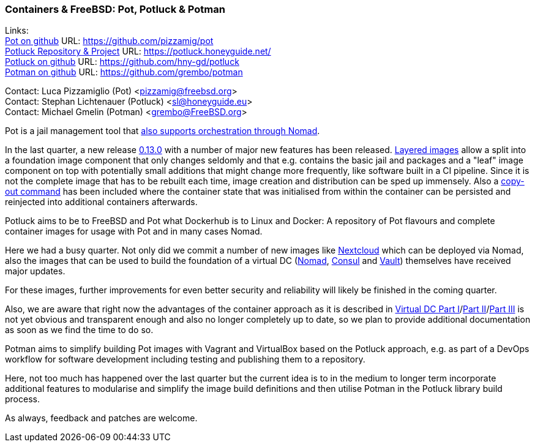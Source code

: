 === Containers & FreeBSD: Pot, Potluck & Potman

Links: +
link:https://pot.pizzamig.dev[Pot on github] URL: link:https://github.com/pizzamig/pot[https://github.com/pizzamig/pot] +
link:https://potluck.honeyguide.net/[Potluck Repository & Project] URL: link:https://potluck.honeyguide.net/[https://potluck.honeyguide.net/] +
link:https://github.com/hny-gd/potluck[Potluck on github] URL: link:https://github.com/hny-gd/potluck[https://github.com/hny-gd/potluck] +
link:https://github.com/grembo/potman[Potman on github] URL: link:https://github.com/grembo/potman[https://github.com/grembo/potman]

Contact: Luca Pizzamiglio (Pot) <pizzamig@freebsd.org> +
Contact: Stephan Lichtenauer (Potluck) <sl@honeyguide.eu> +
Contact: Michael Gmelin (Potman) <grembo@FreeBSD.org>

Pot is a jail management tool that link:https://www.freebsd.org/news/status/report-2020-01-2020-03/#pot-and-the-nomad-pot-driver[also supports orchestration through Nomad].

In the last quarter, a new release link:https://github.com/pizzamig/pot/releases/tag/0.13.0[0.13.0] with a number of major new features has been released. link:https://github.com/pizzamig/pot/issues/148[Layered images] allow a split into a foundation image component that only changes seldomly and that e.g. contains the basic jail and packages and a "leaf" image component on top with potentially small additions that might change more frequently, like software built in a CI pipeline. Since it is not the complete image that has to be rebuilt each time, image creation and distribution can be sped up immensely.    
Also a link:https://github.com/pizzamig/pot/issues/162[copy-out command] has been included where the container state that was initialised from within the container can be persisted and reinjected into additional containers afterwards.   

Potluck aims to be to FreeBSD and Pot what Dockerhub is to Linux and Docker: A repository of Pot flavours and complete container images for usage with Pot and in many cases Nomad.

Here we had a busy quarter. Not only did we commit a number of new images like link:https://potluck.honeyguide.net/blog/nextcloud-nginx-nomad/[Nextcloud] which can be deployed via Nomad, also the images that can be used to build the foundation of a virtual DC (link:https://potluck.honeyguide.net/blog/nomad-server/[Nomad],  link:https://potluck.honeyguide.net/blog/consul/[Consul] and link:https://potluck.honeyguide.net/blog/vault/[Vault]) themselves have received major updates.

For these images, further improvements for even better security and reliability will likely be finished in the coming quarter. 

Also, we are aware that right now the advantages of the container approach as it is described in link:https://honeyguide.eu/posts/virtual-dc1/[Virtual DC Part I]/link:https://honeyguide.eu/posts/virtual-dc2/[Part II]/link:https://honeyguide.eu/posts/virtual-dc3/[Part III] is not yet obvious and transparent enough and also no longer completely up to date, so we plan to provide additional documentation as soon as we find the time to do so. 

Potman aims to simplify building Pot images with Vagrant and VirtualBox based on the Potluck approach, e.g. as part of a DevOps workflow for software development including testing and publishing them to a repository.

Here, not too much has happened over the last quarter but the current idea is to in the medium to longer term incorporate additional features to modularise and simplify the image build definitions and then utilise Potman in the Potluck library build process.

As always, feedback and patches are welcome.

